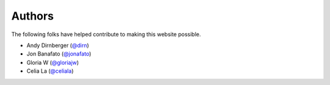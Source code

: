 =======
Authors
=======

The following folks have helped contribute to making this website possible.

* Andy Dirnberger (`@dirn <https://github.com/dirn>`_)
* Jon Banafato (`@jonafato <https://github.com/jonafato>`_)
* Gloria W (`@gloriajw <https://github.com/gloriajw>`_)
* Celia La (`@celiala <https://github.com/celiala>`_)

